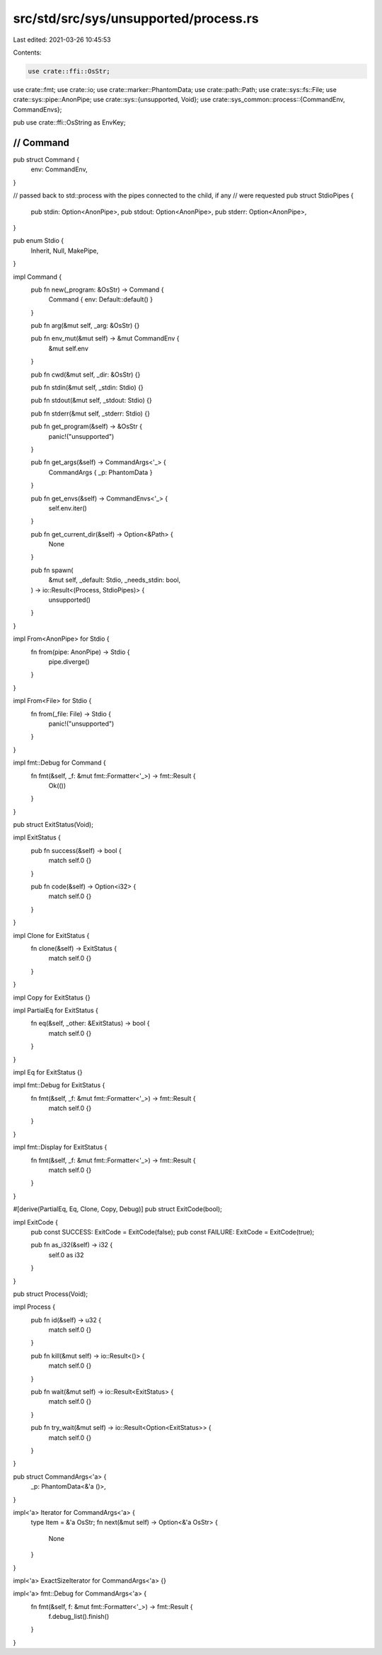 src/std/src/sys/unsupported/process.rs
======================================

Last edited: 2021-03-26 10:45:53

Contents:

.. code-block:: rs

    use crate::ffi::OsStr;
use crate::fmt;
use crate::io;
use crate::marker::PhantomData;
use crate::path::Path;
use crate::sys::fs::File;
use crate::sys::pipe::AnonPipe;
use crate::sys::{unsupported, Void};
use crate::sys_common::process::{CommandEnv, CommandEnvs};

pub use crate::ffi::OsString as EnvKey;

////////////////////////////////////////////////////////////////////////////////
// Command
////////////////////////////////////////////////////////////////////////////////

pub struct Command {
    env: CommandEnv,
}

// passed back to std::process with the pipes connected to the child, if any
// were requested
pub struct StdioPipes {
    pub stdin: Option<AnonPipe>,
    pub stdout: Option<AnonPipe>,
    pub stderr: Option<AnonPipe>,
}

pub enum Stdio {
    Inherit,
    Null,
    MakePipe,
}

impl Command {
    pub fn new(_program: &OsStr) -> Command {
        Command { env: Default::default() }
    }

    pub fn arg(&mut self, _arg: &OsStr) {}

    pub fn env_mut(&mut self) -> &mut CommandEnv {
        &mut self.env
    }

    pub fn cwd(&mut self, _dir: &OsStr) {}

    pub fn stdin(&mut self, _stdin: Stdio) {}

    pub fn stdout(&mut self, _stdout: Stdio) {}

    pub fn stderr(&mut self, _stderr: Stdio) {}

    pub fn get_program(&self) -> &OsStr {
        panic!("unsupported")
    }

    pub fn get_args(&self) -> CommandArgs<'_> {
        CommandArgs { _p: PhantomData }
    }

    pub fn get_envs(&self) -> CommandEnvs<'_> {
        self.env.iter()
    }

    pub fn get_current_dir(&self) -> Option<&Path> {
        None
    }

    pub fn spawn(
        &mut self,
        _default: Stdio,
        _needs_stdin: bool,
    ) -> io::Result<(Process, StdioPipes)> {
        unsupported()
    }
}

impl From<AnonPipe> for Stdio {
    fn from(pipe: AnonPipe) -> Stdio {
        pipe.diverge()
    }
}

impl From<File> for Stdio {
    fn from(_file: File) -> Stdio {
        panic!("unsupported")
    }
}

impl fmt::Debug for Command {
    fn fmt(&self, _f: &mut fmt::Formatter<'_>) -> fmt::Result {
        Ok(())
    }
}

pub struct ExitStatus(Void);

impl ExitStatus {
    pub fn success(&self) -> bool {
        match self.0 {}
    }

    pub fn code(&self) -> Option<i32> {
        match self.0 {}
    }
}

impl Clone for ExitStatus {
    fn clone(&self) -> ExitStatus {
        match self.0 {}
    }
}

impl Copy for ExitStatus {}

impl PartialEq for ExitStatus {
    fn eq(&self, _other: &ExitStatus) -> bool {
        match self.0 {}
    }
}

impl Eq for ExitStatus {}

impl fmt::Debug for ExitStatus {
    fn fmt(&self, _f: &mut fmt::Formatter<'_>) -> fmt::Result {
        match self.0 {}
    }
}

impl fmt::Display for ExitStatus {
    fn fmt(&self, _f: &mut fmt::Formatter<'_>) -> fmt::Result {
        match self.0 {}
    }
}

#[derive(PartialEq, Eq, Clone, Copy, Debug)]
pub struct ExitCode(bool);

impl ExitCode {
    pub const SUCCESS: ExitCode = ExitCode(false);
    pub const FAILURE: ExitCode = ExitCode(true);

    pub fn as_i32(&self) -> i32 {
        self.0 as i32
    }
}

pub struct Process(Void);

impl Process {
    pub fn id(&self) -> u32 {
        match self.0 {}
    }

    pub fn kill(&mut self) -> io::Result<()> {
        match self.0 {}
    }

    pub fn wait(&mut self) -> io::Result<ExitStatus> {
        match self.0 {}
    }

    pub fn try_wait(&mut self) -> io::Result<Option<ExitStatus>> {
        match self.0 {}
    }
}

pub struct CommandArgs<'a> {
    _p: PhantomData<&'a ()>,
}

impl<'a> Iterator for CommandArgs<'a> {
    type Item = &'a OsStr;
    fn next(&mut self) -> Option<&'a OsStr> {
        None
    }
}

impl<'a> ExactSizeIterator for CommandArgs<'a> {}

impl<'a> fmt::Debug for CommandArgs<'a> {
    fn fmt(&self, f: &mut fmt::Formatter<'_>) -> fmt::Result {
        f.debug_list().finish()
    }
}


